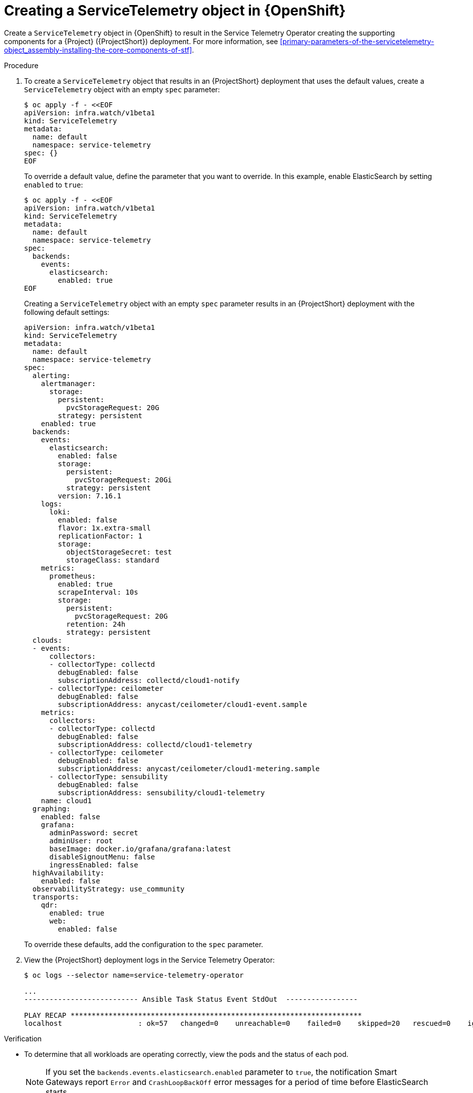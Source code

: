 [id="creating-a-servicetelemetry-object-in-openshift_{context}"]
= Creating a ServiceTelemetry object in {OpenShift}

[role="_abstract"]
Create a `ServiceTelemetry` object in {OpenShift} to result in the Service Telemetry Operator creating the supporting components for a {Project} ({ProjectShort}) deployment. For more information, see xref:primary-parameters-of-the-servicetelemetry-object_assembly-installing-the-core-components-of-stf[].

.Procedure

. To create a `ServiceTelemetry` object that results in an {ProjectShort} deployment that uses the default values, create a `ServiceTelemetry` object with an empty `spec` parameter:
+
[source,yaml,options="nowrap",role="white-space-pre"]
----
$ oc apply -f - <<EOF
apiVersion: infra.watch/v1beta1
kind: ServiceTelemetry
metadata:
  name: default
  namespace: service-telemetry
spec: {}
EOF
----
+
To override a default value, define the parameter that you want to override. In this example, enable ElasticSearch by setting `enabled` to `true`:
+
[source,yaml,options="nowrap",role="white-space-pre"]
----
$ oc apply -f - <<EOF
apiVersion: infra.watch/v1beta1
kind: ServiceTelemetry
metadata:
  name: default
  namespace: service-telemetry
spec:
  backends:
    events:
      elasticsearch:
        enabled: true
EOF
----
+
Creating a `ServiceTelemetry` object with an empty `spec` parameter results in an {ProjectShort} deployment with the following default settings:
+
[source,yaml,options="nowrap",role="white-space-pre"]
----
apiVersion: infra.watch/v1beta1
kind: ServiceTelemetry
metadata:
  name: default
  namespace: service-telemetry
spec:
  alerting:
    alertmanager:
      storage:
        persistent:
          pvcStorageRequest: 20G
        strategy: persistent
    enabled: true
  backends:
    events:
      elasticsearch:
        enabled: false
        storage:
          persistent:
            pvcStorageRequest: 20Gi
          strategy: persistent
        version: 7.16.1
    logs:
      loki:
        enabled: false
        flavor: 1x.extra-small
        replicationFactor: 1
        storage:
          objectStorageSecret: test
          storageClass: standard
    metrics:
      prometheus:
        enabled: true
        scrapeInterval: 10s
        storage:
          persistent:
            pvcStorageRequest: 20G
          retention: 24h
          strategy: persistent
  clouds:
  - events:
      collectors:
      - collectorType: collectd
        debugEnabled: false
        subscriptionAddress: collectd/cloud1-notify
      - collectorType: ceilometer
        debugEnabled: false
        subscriptionAddress: anycast/ceilometer/cloud1-event.sample
    metrics:
      collectors:
      - collectorType: collectd
        debugEnabled: false
        subscriptionAddress: collectd/cloud1-telemetry
      - collectorType: ceilometer
        debugEnabled: false
        subscriptionAddress: anycast/ceilometer/cloud1-metering.sample
      - collectorType: sensubility
        debugEnabled: false
        subscriptionAddress: sensubility/cloud1-telemetry
    name: cloud1
  graphing:
    enabled: false
    grafana:
      adminPassword: secret
      adminUser: root
      baseImage: docker.io/grafana/grafana:latest
      disableSignoutMenu: false
      ingressEnabled: false
  highAvailability:
    enabled: false
  observabilityStrategy: use_community
  transports:
    qdr:
      enabled: true
      web:
        enabled: false
----
+
To override these defaults, add the configuration to the `spec` parameter.

. View the {ProjectShort} deployment logs in the Service Telemetry Operator:
+
[source,bash,options="nowrap",role="white-space-pre"]
----
$ oc logs --selector name=service-telemetry-operator

...
--------------------------- Ansible Task Status Event StdOut  -----------------

PLAY RECAP *********************************************************************
localhost                  : ok=57   changed=0    unreachable=0    failed=0    skipped=20   rescued=0    ignored=0
----

.Verification

* To determine that all workloads are operating correctly, view the pods and the status of each pod.
+
NOTE: If you set the `backends.events.elasticsearch.enabled` parameter to `true`, the notification Smart Gateways report `Error` and `CrashLoopBackOff` error messages for a period of time before ElasticSearch starts.

+
[source,bash,options="nowrap"]
----
$ oc get pods

NAME                                                      READY   STATUS    RESTARTS   AGE
alertmanager-default-0                                    2/2     Running   0          17m
default-cloud1-ceil-meter-smartgateway-6484b98b68-vd48z   2/2     Running   0          17m
default-cloud1-coll-meter-smartgateway-799f687658-4gxpn   2/2     Running   0          17m
default-cloud1-sens-meter-smartgateway-c7f4f7fc8-c57b4    2/2     Running   0          17m
default-interconnect-54658f5d4-pzrpt                      1/1     Running   0          17m
elastic-operator-66b7bc49c4-sxkc2                         1/1     Running   0          52m
interconnect-operator-69df6b9cb6-7hhp9                    1/1     Running   0          50m
prometheus-default-0                                      2/2     Running   1          17m
prometheus-operator-6458b74d86-wbdqp                      1/1     Running   0          51m
service-telemetry-operator-864646787c-hd9pm               1/1     Running   0          51m
smart-gateway-operator-79778cf548-mz5z7                   1/1     Running   0          51m
----
